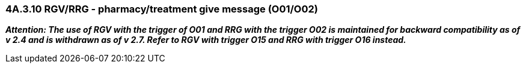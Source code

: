 === 4A.3.10 RGV/RRG - pharmacy/treatment give message (O01/O02)

*_Attention: The use of RGV with the trigger of O01 and RRG with the trigger O02 is maintained for backward compatibility as of v 2.4 and is withdrawn as of v 2.7. Refer to RGV with trigger O15 and RRG with trigger O16 instead._*

